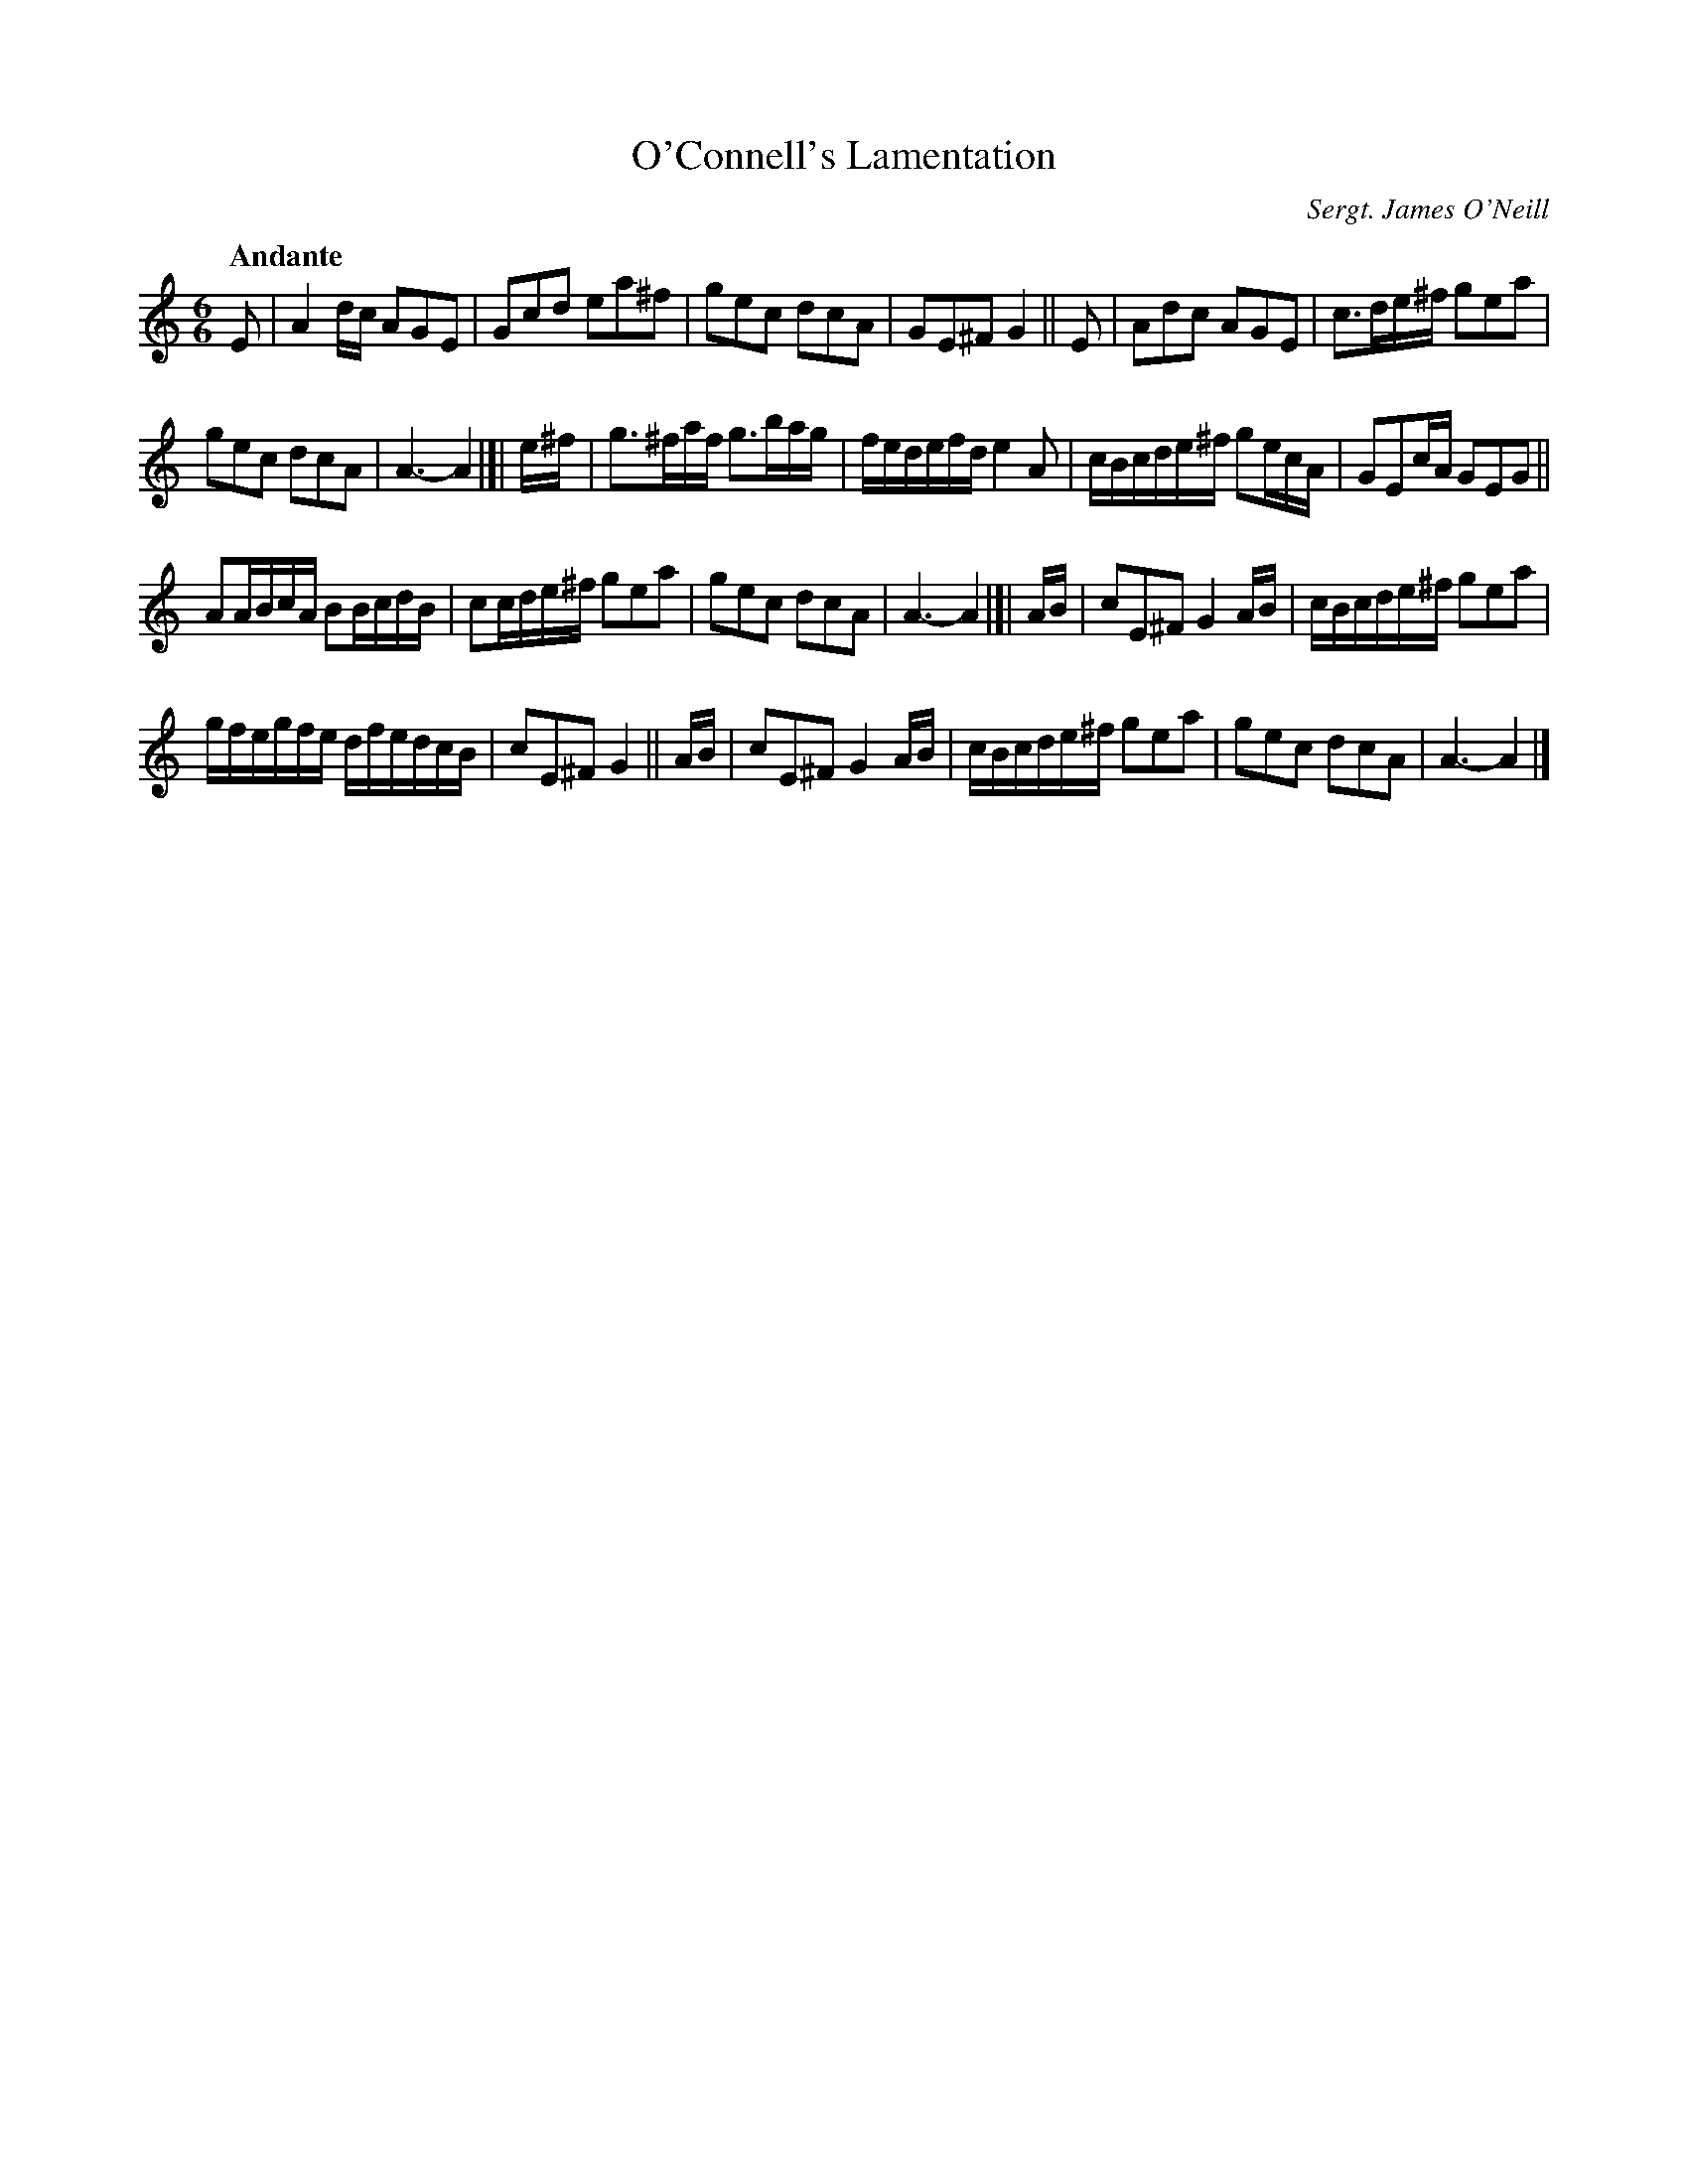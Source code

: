 X: 41
T: O'Connell's Lamentation
R: air
%S: s:4 b:24(6+6+6+6)
B: Francis O'Neill: "Waifs and Strays" #41
Z: 2000 Paul Kinder <Ptk12142@aol.com>
O: Sergt. James O'Neill
Q: "Andante"
M: 6/6
L: 1/8
K: C
% = = = = = = = = = =
E | A2 d/c/ AGE | Gcd ea^f | gec dcA | GE^F G2 || E | Adc AGE | c3/d/e/^f/ gea |
gec dcA | A3-A2 |[| e/^f/ | g3/^f/a/f/ g3/b/a/g/ | f/e/d/e/f/d/ e2 A | c/B/c/d/e/^f/ ge/c/A/ | GEc/A/ GEG ||
AA/B/c/A/ BB/c/d/B/ | cc/d/e/^f/ gea | gec dcA | A3-A2 |[| A/B/ | cE^F G2 A/B/ | c/B/c/d/e/^f/ gea |
g/f/e/g/f/e/ d/f/e/d/c/B/ | cE^F G2 || A/B/ | cE^F G2 A/B/ | c/B/c/d/e/^f/ gea | gec dcA | A3-A2 |]
%
% Comparing very favorably with compositions of this class, "O'Connell's
% Lamentation" is presented as the production of two members of the once
% famous Irish Music Club of Chicago which flourished in the early years
% of the twentieth century. The first and second parts were outlined by
% John McFadden, an untutored fiddler of fertile fancy and dextrous
% execution. The third part as  well as the whole arrangement is the
% work of Sergt. James O'Neill, the club's worthy scribe.
